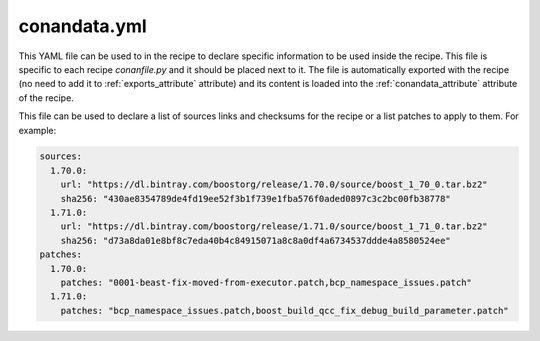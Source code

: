 .. _conandata_yml:

conandata.yml
=============

This YAML file can be used to in the recipe to declare specific information to be used inside the recipe. This file is specific to each
recipe *conanfile.py* and it should be placed next to it. The file is automatically exported with the recipe (no need to add it to
:ref:`exports_attribute` attribute) and its content is loaded into the :ref:`conandata_attribute` attribute of the recipe.

This file can be used to declare a list of sources links and checksums for the recipe or a list patches to apply to them.
For example:

.. code-block:: YAML

    sources:
      1.70.0:
        url: "https://dl.bintray.com/boostorg/release/1.70.0/source/boost_1_70_0.tar.bz2"
        sha256: "430ae8354789de4fd19ee52f3b1f739e1fba576f0aded0897c3c2bc00fb38778"
      1.71.0:
        url: "https://dl.bintray.com/boostorg/release/1.71.0/source/boost_1_71_0.tar.bz2"
        sha256: "d73a8da01e8bf8c7eda40b4c84915071a8c8a0df4a6734537ddde4a8580524ee"
    patches:
      1.70.0:
        patches: "0001-beast-fix-moved-from-executor.patch,bcp_namespace_issues.patch"
      1.71.0:
        patches: "bcp_namespace_issues.patch,boost_build_qcc_fix_debug_build_parameter.patch"
